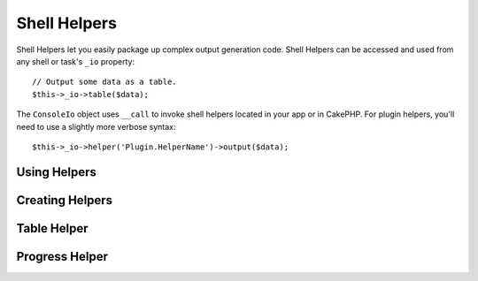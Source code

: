 Shell Helpers
#############

.. versionadded:: 3.1
    Shell Helpers were added in 3.1.0

Shell Helpers let you easily package up complex output generation code. Shell
Helpers can be accessed and used from any shell or task's ``_io`` property::

    // Output some data as a table.
    $this->_io->table($data);

The ``ConsoleIo`` object uses ``__call`` to invoke shell helpers located in your
app or in CakePHP. For plugin helpers, you'll need to use a slightly more
verbose syntax::

    $this->_io->helper('Plugin.HelperName')->output($data);

Using Helpers
=============

Creating Helpers
================


Table Helper
============

Progress Helper
===============
